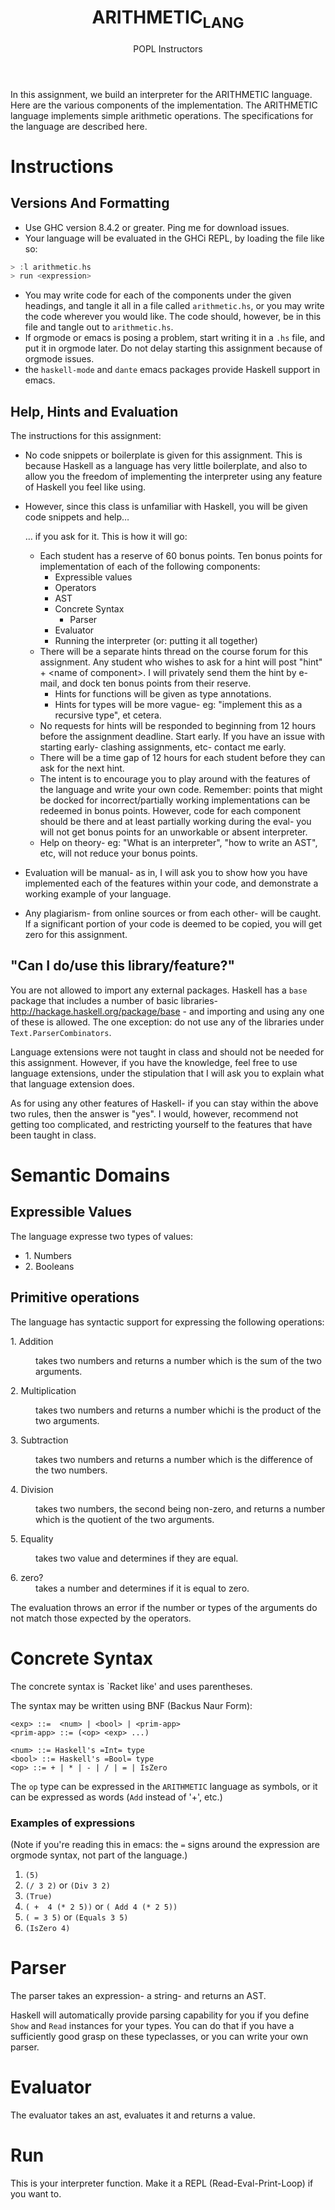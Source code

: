 #+TITLE: ARITHMETIC_LANG
#+AUTHOR: POPL Instructors


In this assignment, we build an interpreter for the
ARITHMETIC language. Here are the various components of
the implementation. The ARITHMETIC language implements simple arithmetic
operations. The specifications for the language are described here.

* Instructions

** Versions And Formatting

- Use GHC version 8.4.2 or greater. Ping me for download issues.
- Your language will be evaluated in the GHCi REPL, by loading the file like so:

#+BEGIN_SRC haskell
> :l arithmetic.hs
> run <expression>
#+END_SRC

- You may write code for each of the components under the given headings, and tangle it all in a file called =arithmetic.hs=, or you may write the code wherever you would like. The code should, however, be in this file and tangle out to =arithmetic.hs=.
- If orgmode or emacs is posing a problem, start writing it in a =.hs= file, and put it in orgmode later. Do not delay starting this assignment because of orgmode issues. 
- the =haskell-mode= and =dante= emacs packages provide Haskell support in emacs.

** Help, Hints and Evaluation

The instructions for this assignment:

- No code snippets or boilerplate is given for this assignment. This is because Haskell as a language has very little boilerplate, and also to allow you the freedom of implementing the interpreter using any feature of Haskell you feel like using.

- However, since this class is unfamiliar with Haskell, you will be given code snippets and help...

  ... if you ask for it. This is how it will go:
  - Each student has a reserve of 60 bonus points. Ten bonus points for implementation of each of the following components:
    - Expressible values
    - Operators
    - AST
    - Concrete Syntax 
      - Parser
    - Evaluator
    - Running the interpreter (or: putting it all together)
  - There will be a separate hints thread on the course forum for this assignment. Any student who wishes to ask for a hint will post "hint" + <name of component>. I will privately send them the hint by e-mail, and dock ten bonus points from their reserve. 
    - Hints for functions will be given as type annotations.
    - Hints for types will be more vague- eg: "implement this as a recursive type", et cetera.
  - No requests for hints will be responded to beginning from 12 hours before the assignment deadline. Start early. If you have an issue with starting early- clashing assignments, etc- contact me early.
  - There will be a time gap of 12 hours for each student before they can ask for the next hint.
  - The intent is to encourage you to play around with the features of the language and write your own code. Remember: points that might be docked for incorrect/partially working implementations can be redeemed in bonus points. However, code for each component should be there and at least partially working during the eval- you will not get bonus points for an unworkable or absent interpreter. 
  - Help on theory- eg: "What is an interpreter", "how to write an AST", etc, will not reduce your bonus points.

- Evaluation will be manual- as in, I will ask you to show how you have implemented each of the features within your code, and demonstrate a working example of your language.
- Any plagiarism- from online sources or from each other- will be caught. If a significant portion of your code is deemed to be copied, you will get zero for this assignment.

** "Can I do/use this library/feature?"

You are not allowed to import any external packages. Haskell has a =base= package that includes a number of basic libraries- http://hackage.haskell.org/package/base - and importing and using any one of these is allowed. The one exception: do not use any of the libraries under =Text.ParserCombinators=.

Language extensions were not taught in class and should not be needed for this assignment. However, if you have the knowledge, feel free to use language extensions, under the stipulation that I will ask you to explain what that language extension does. 

As for using any other features of Haskell- if you can stay within the above two rules, then the answer is "yes". I would, however, recommend not getting too complicated, and restricting yourself to the features that have been taught in class.

* Semantic Domains

** Expressible Values
The language expresse two types of values:

 - 1. Numbers
 - 2. Booleans

** Primitive operations

The language has syntactic support for expressing the
following operations: 

 - 1. Addition :: takes two numbers and returns a number
   which is the sum of the two arguments. 

 - 2. Multiplication :: takes two numbers and returns a
   number whichi is the product of the two arguments. 

 - 3. Subtraction :: takes two numbers and returns a number
   which is the difference of the two numbers. 

 - 4. Division :: takes two numbers, the second being
   non-zero, and returns a number which is the quotient of
   the two arguments.

 - 5. Equality :: takes two value and determines if they are
                  equal. 

 - 6. zero? ::  takes a number and determines if it is equal
               to zero.

The evaluation throws an error if the number or types of the
arguments do not match those expected by the operators.

* Concrete Syntax
The concrete syntax is `Racket like' and uses parentheses. 

The syntax may be written using BNF (Backus Naur Form):
#+BEGIN_EXAMPLE
<exp> ::=  <num> | <bool> | <prim-app>
<prim-app> ::= (<op> <exp> ...)

<num> ::= Haskell's =Int= type
<bool> ::= Haskell's =Bool= type
<op> ::= + | * | - | / | = | IsZero
#+END_EXAMPLE

The =op= type can be expressed in the =ARITHMETIC= language as symbols, or it can be expressed as words (=Add= instead of '+', etc.)

*** Examples of expressions

(Note if you're reading this in emacs: the === signs around the expression are orgmode syntax, not part of the language.)

1. =(5)=
2. =(/ 3 2)= or =(Div 3 2)= 
3. =(True)=
4. =( +  4 (* 2 5))= or =( Add 4 (* 2 5))=
5. =( = 3 5)= or =(Equals 3 5)=
6. =(IsZero 4)=

* Parser

The parser takes an expression- a string- and returns an AST.

Haskell will automatically provide parsing capability for you if you define =Show= and =Read= instances for your types. You can 
do that if you have a sufficiently good grasp on these typeclasses, or you can write your own parser.
 
* Evaluator

The evaluator takes an ast, evaluates it and returns a value.

* Run

This is your interpreter function. Make it a REPL (Read-Eval-Print-Loop) if you want to.

